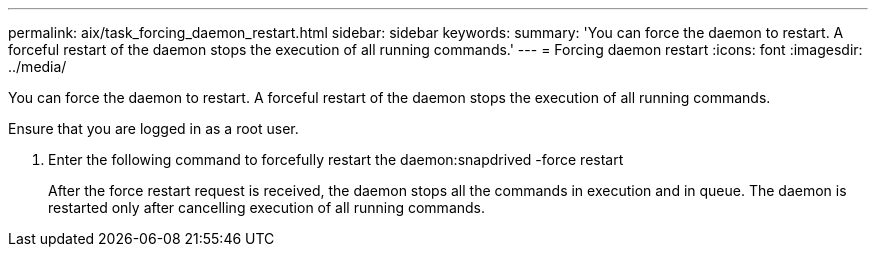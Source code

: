 ---
permalink: aix/task_forcing_daemon_restart.html
sidebar: sidebar
keywords: 
summary: 'You can force the daemon to restart. A forceful restart of the daemon stops the execution of all running commands.'
---
= Forcing daemon restart
:icons: font
:imagesdir: ../media/

[.lead]
You can force the daemon to restart. A forceful restart of the daemon stops the execution of all running commands.

Ensure that you are logged in as a root user.

. Enter the following command to forcefully restart the daemon:snapdrived -force restart
+
After the force restart request is received, the daemon stops all the commands in execution and in queue. The daemon is restarted only after cancelling execution of all running commands.
